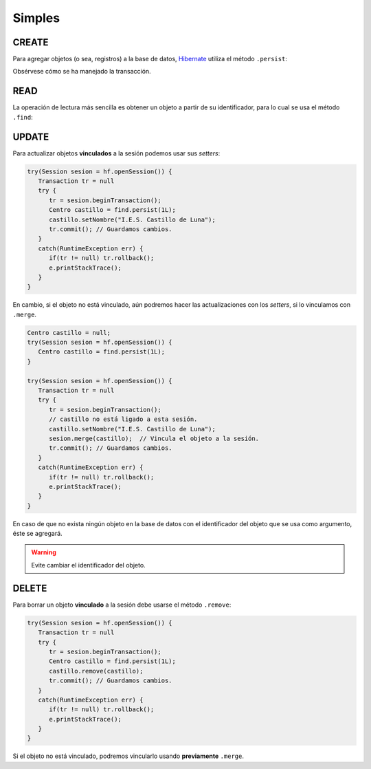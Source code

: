 .. _orm-simple-crud:

Simples
*******

CREATE
======
Para agregar objetos (o sea, registros) a la base de datos, Hibernate_ utiliza
el método ``.persist``:

.. code-block:: java
   :emphasize-lines: 14

   // Supongamos que el objeto ya se instanció antes y se creó.
   HibernateFactory hf = HibernateFactory.getInstance();
   Transaction tr = null;

   try(Session sesion = hf.openSession()) {
      try {
         tr = sesion.beginTransaction();
         // Supongamos que nuestra base de datos no tiene direcciones de centro
         Centro castillo = new Centro(
            11004866,
            "IES Castillo de Luna",
            Centro.Titularidad.PUBLICA
         );
         sesion.persist(castillo);
         tr.commit();
      }
      catch(Exception err) {
         if(tr != null) tr.rollback;
      }
   }

Obsérvese cómo se ha manejado la transacción.

READ
====
La operación de lectura más sencilla es obtener un objeto a partir de su
identificador, para lo cual se usa el método ``.find``:

.. code-block:: java
   :emphasize-lines: 3

   try(Session sesion = hf.openSession()) {
      // No es necesaria transacción, puesto que no se escribe.
      Centro castillo = find.persist(1L);
      System.out.println(castillo == null?"El centro no existe":castillo);
   }
   catch(HibernateException err) {
      e.printStackTrace();
   }

.. seealso:: La obtención de todos los objetos requiere el :ref:`uso de HLQ o
   Criteria <orm-avanz-crud>`.

UPDATE
======
Para actualizar objetos **vinculados** a la sesión podemos usar sus *setters*:

.. code-block:: java

   try(Session sesion = hf.openSession()) {
      Transaction tr = null 
      try {
         tr = sesion.beginTransaction();
         Centro castillo = find.persist(1L);
         castillo.setNombre("I.E.S. Castillo de Luna");
         tr.commit(); // Guardamos cambios.
      }
      catch(RuntimeException err) {
         if(tr != null) tr.rollback();
         e.printStackTrace();
      }
   }

En cambio, si el objeto no está vinculado, aún podremos hacer las
actualizaciones con los *setters*, si lo vinculamos con ``.merge``.

.. code-block:: java

   Centro castillo = null;
   try(Session sesion = hf.openSession()) {
      Centro castillo = find.persist(1L);
   }

   try(Session sesion = hf.openSession()) {
      Transaction tr = null 
      try {
         tr = sesion.beginTransaction();
         // castillo no está ligado a esta sesión.
         castillo.setNombre("I.E.S. Castillo de Luna");
         sesion.merge(castillo);  // Vincula el objeto a la sesión.
         tr.commit(); // Guardamos cambios.
      }
      catch(RuntimeException err) {
         if(tr != null) tr.rollback();
         e.printStackTrace();
      }
   }

En caso de que no exista ningún objeto en la base de datos con el
identificador del objeto que se usa como argumento, éste se agregará.

.. warning:: Evite cambiar el identificador del objeto.

DELETE
======
Para borrar un objeto **vinculado** a la sesión debe usarse el método
``.remove``:

.. code-block:: java

   try(Session sesion = hf.openSession()) {
      Transaction tr = null 
      try {
         tr = sesion.beginTransaction();
         Centro castillo = find.persist(1L);
         castillo.remove(castillo);
         tr.commit(); // Guardamos cambios.
      }
      catch(RuntimeException err) {
         if(tr != null) tr.rollback();
         e.printStackTrace();
      }
   }

Si el objeto no está vinculado, podremos vincularlo usando **previamente**
``.merge``.

.. |CRUD| replace:: :abbr:`CRUD (Create, Read, Update, Delete)`
.. _Hibernate: https://www.hibernate.org

